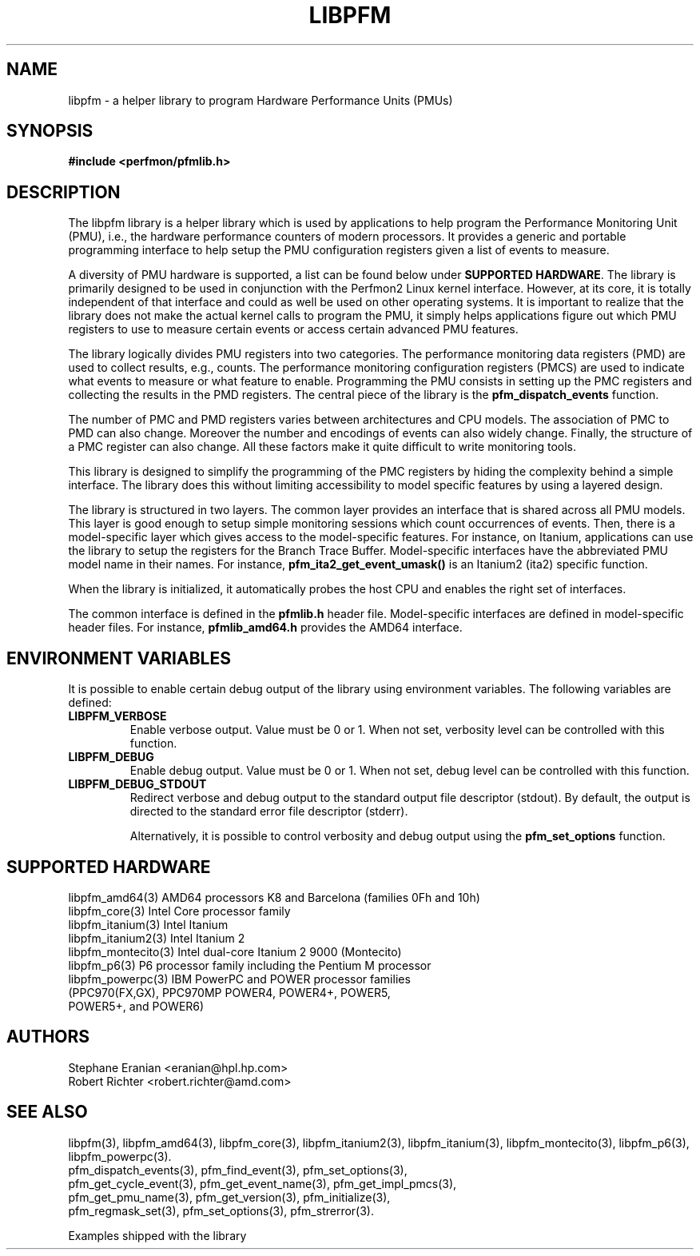 .TH LIBPFM 3  "March, 2008" "" "Linux Programmer's Manual"
.SH NAME
libpfm \- a helper library to program Hardware Performance Units (PMUs)
.SH SYNOPSIS
.nf
.B #include <perfmon/pfmlib.h>
.SH DESCRIPTION
The libpfm library is a helper library which is used by applications to
help program the Performance Monitoring Unit (PMU), i.e., the hardware
performance counters of modern processors. It provides a generic and portable
programming interface to help setup the PMU configuration registers given a
list of events to measure.

A diversity of PMU hardware is supported, a list can be found below
under \fBSUPPORTED HARDWARE\fR. The library is primarily designed to be used in
conjunction with the Perfmon2 Linux kernel interface. However, at its core,
it is totally independent of that interface and could as well be used on other
operating systems. It is important to realize that the library does not make the
actual kernel calls to program the PMU, it simply helps applications figure out
which PMU registers to use to measure certain events or access certain advanced
PMU features. 

The library logically divides PMU registers into two categories. The
performance monitoring data registers (PMD) are used to collect results, e.g.,
counts. The performance monitoring configuration registers (PMCS) are used
to indicate what events to measure or what feature to enable. Programming the
PMU consists in setting up the PMC registers and collecting the results in the
PMD registers. The central piece of the library is the \fBpfm_dispatch_events\fR
function.

The number of PMC and PMD registers varies between architectures and
CPU models. The association of PMC to PMD can also change. Moreover
the number and encodings of events can also widely change. Finally, the
structure of a PMC register can also change. All these factors make it
quite difficult to write monitoring tools.

This library is designed to simplify the programming of the PMC registers by
hiding the complexity behind a simple interface. The library does this without
limiting accessibility to model specific features by using a layered design.

The library is structured in two layers. The common layer provides an interface
that is shared across all PMU models. This layer is good enough to setup simple
monitoring sessions which count occurrences of events. Then, there is a
model-specific layer which gives access to the model-specific features.
For instance, on Itanium, applications can use the library to setup the
registers for the Branch Trace Buffer.  Model-specific interfaces have the
abbreviated PMU model name in their names. For instance,
\fBpfm_ita2_get_event_umask()\fR is an Itanium2 (ita2) specific function. 

When the library is initialized, it automatically probes the host CPU and
enables the right set of interfaces. 

The common interface is defined in the \fBpfmlib.h\fR header file.
Model-specific interfaces are defined in model-specific header files.
For instance, \fBpfmlib_amd64.h\fR provides the AMD64 interface.
.SH ENVIRONMENT VARIABLES
It is possible to enable certain debug output of the library using environment
variables. The following variables are defined:
.TP
.B LIBPFM_VERBOSE
Enable verbose output. Value must be 0 or 1. When not set, verbosity level
can be controlled with this function.
.TP
.B LIBPFM_DEBUG
Enable debug  output. Value must be 0 or 1. When not set, debug level
can be controlled with this function.
.TP
.B LIBPFM_DEBUG_STDOUT
Redirect verbose and debug output to the standard output file descriptor (stdout).
By default, the output is directed to the standard error file descriptor (stderr).
.sp
Alternatively, it is possible to control verbosity and debug output using
the \fBpfm_set_options\fR function.
.LP
.SH SUPPORTED HARDWARE
.nf
libpfm_amd64(3)     AMD64 processors K8 and Barcelona (families 0Fh and 10h)
libpfm_core(3)      Intel Core processor family
libpfm_itanium(3)   Intel Itanium
libpfm_itanium2(3)  Intel Itanium 2
libpfm_montecito(3) Intel dual-core Itanium 2 9000 (Montecito)
libpfm_p6(3)        P6 processor family including the Pentium M processor
libpfm_powerpc(3)   IBM PowerPC and POWER processor families
                    (PPC970(FX,GX), PPC970MP POWER4, POWER4+, POWER5,
                    POWER5+, and POWER6)
.fi
.SH AUTHORS
.nf
Stephane Eranian <eranian@hpl.hp.com>
Robert Richter <robert.richter@amd.com>
.if
.PP
.SH SEE ALSO
libpfm(3), libpfm_amd64(3), libpfm_core(3), libpfm_itanium2(3),
libpfm_itanium(3), libpfm_montecito(3), libpfm_p6(3),
libpfm_powerpc(3).
.nf
pfm_dispatch_events(3), pfm_find_event(3), pfm_set_options(3),
pfm_get_cycle_event(3), pfm_get_event_name(3), pfm_get_impl_pmcs(3),
pfm_get_pmu_name(3), pfm_get_version(3), pfm_initialize(3),
pfm_regmask_set(3), pfm_set_options(3), pfm_strerror(3).
.fi
.sp
Examples shipped with the library
